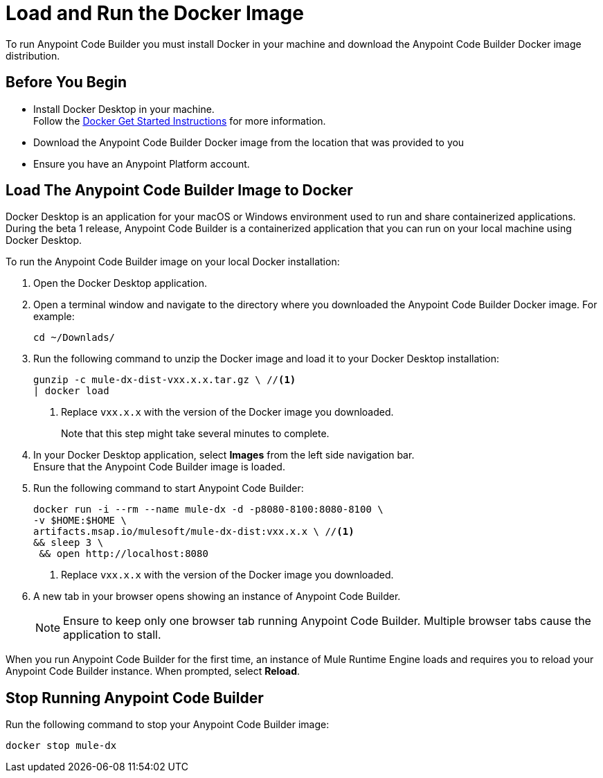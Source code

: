 = Load and Run the Docker Image

To run Anypoint Code Builder you must install Docker in your machine and download the Anypoint Code Builder Docker image distribution.

== Before You Begin

* Install Docker Desktop in your machine. +
Follow the https://www.docker.com/get-started/[Docker Get Started Instructions^] for more information.
* Download the Anypoint Code Builder Docker image from the location that was provided to you +
* Ensure you have an Anypoint Platform account.

== Load The Anypoint Code Builder Image to Docker

Docker Desktop is an application for your macOS or Windows environment used to run and share containerized applications. During the beta 1 release, Anypoint Code Builder is a containerized application that you can run on your local machine using Docker Desktop.

To run the Anypoint Code Builder image on your local Docker installation:

. Open the Docker Desktop application.
. Open a terminal window and navigate to the directory where you downloaded the Anypoint Code Builder Docker image. For example:
+
[source,bash,linenums]
--
cd ~/Downlads/
--
. Run the following command to unzip the Docker image and load it to your Docker Desktop installation:
+
[source,bash,linenums]
--
gunzip -c mule-dx-dist-vxx.x.x.tar.gz \ //<1>
| docker load
--
<1> Replace `vxx.x.x` with the version of the Docker image you downloaded.
+
Note that this step might take several minutes to complete.
. In your Docker Desktop application, select *Images* from the left side navigation bar. +
Ensure that the Anypoint Code Builder image is loaded.
. Run the following command to start Anypoint Code Builder:
+
[source,bash,linenums]
--
docker run -i --rm --name mule-dx -d -p8080-8100:8080-8100 \
-v $HOME:$HOME \
artifacts.msap.io/mulesoft/mule-dx-dist:vxx.x.x \ //<1>
&& sleep 3 \
 && open http://localhost:8080
--
<1> Replace `vxx.x.x` with the version of the Docker image you downloaded.
. A new tab in your browser opens showing an instance of Anypoint Code Builder.
+
[NOTE]
--
Ensure to keep only one browser tab running Anypoint Code Builder. Multiple browser tabs cause the application to stall.
--

When you run Anypoint Code Builder for the first time, an instance of Mule Runtime Engine loads and requires you to reload your Anypoint Code Builder instance. When prompted, select *Reload*.

== Stop Running Anypoint Code Builder

Run the following command to stop your Anypoint Code Builder image:

[source,bash,linenums]
--
docker stop mule-dx
--
